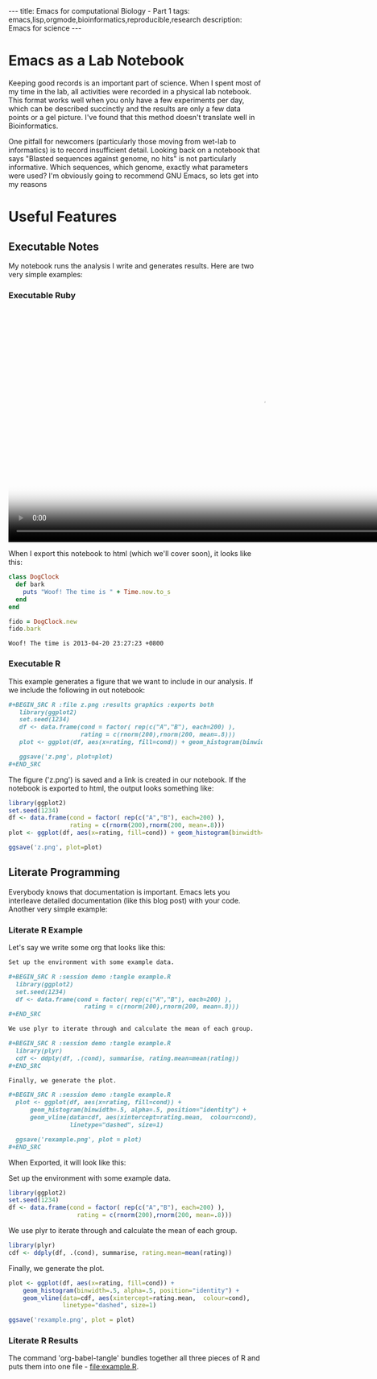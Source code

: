 #+BEGIN_HTML
---
title: Emacs for computational Biology - Part 1
tags: emacs,lisp,orgmode,bioinformatics,reproducible,research
description: Emacs for science
---
#+END_HTML

* Emacs as a Lab Notebook

  Keeping good records is an important part of science. When I spent
  most of my time in the lab, all activities were recorded in a
  physical lab notebook. This format works well when you only have a
  few experiments per day, which can be described succinctly and the
  results are only a few data points or a gel picture. I've found that
  this method doesn't translate well in Bioinformatics.

  One pitfall for newcomers (particularly those moving from wet-lab to
  informatics) is to record insufficient detail. Looking back on a
  notebook that says "Blasted sequences against genome, no hits" is not
  particularly informative. Which sequences, which genome, exactly what
  parameters were used? I'm obviously going to recommend GNU Emacs, so
  lets get into my reasons

* Useful Features
** Executable Notes
   My notebook runs the analysis I write and generates results. Here
   are two very simple examples:
*** Executable Ruby

#+BEGIN_HTML
  <video id="vid_codeblock" class="video-js vjs-default-skin" controls
         preload="auto" poster="http://s3.amazonaws.com/www.robsyme.com/resources/2013-04-20/codeblock_snapshot.jpg"
         data-setup="{}" width="1008" height="464">
    <source src="https://s3.amazonaws.com/www.robsyme.com/resources/2013-04-20/codeblock.mp4" type='video/mp4'>
      <source src="http://s3.amazonaws.com/www.robsyme.com/resources/2013-04-20/codeblock.webm" type='video/webm'>
  </video>
#+END_HTML
    
    When I export this notebook to html (which we'll cover soon), it
    looks like this:

    #+BEGIN_SRC ruby :exports both :results output
      class DogClock
        def bark
          puts "Woof! The time is " + Time.now.to_s
        end
      end
      
      fido = DogClock.new
      fido.bark
    #+END_SRC

    #+RESULTS:
    : Woof! The time is 2013-04-20 23:27:23 +0800

*** Executable R
    
    This example generates a figure that we want to include in our
    analysis. If we include the following in out notebook:

    #+BEGIN_SRC org
      ,#+BEGIN_SRC R :file z.png :results graphics :exports both
         library(ggplot2)
         set.seed(1234)
         df <- data.frame(cond = factor( rep(c("A","B"), each=200) ), 
                          rating = c(rnorm(200),rnorm(200, mean=.8)))
         plot <- ggplot(df, aes(x=rating, fill=cond)) + geom_histogram(binwidth=.5, alpha=.5, position="identity")
         
         ggsave('z.png', plot=plot)
      ,#+END_SRC
    #+END_SRC

    The figure ('z.png') is saved and a link is created in our
    notebook. If the notebook is exported to html, the output looks
    something like:
    
    #+BEGIN_SRC R :file z.png :results graphics :exports both
      library(ggplot2)
      set.seed(1234)
      df <- data.frame(cond = factor( rep(c("A","B"), each=200) ), 
                       rating = c(rnorm(200),rnorm(200, mean=.8)))
      plot <- ggplot(df, aes(x=rating, fill=cond)) + geom_histogram(binwidth=.5, alpha=.5, position="identity")
      
      ggsave('z.png', plot=plot)
    #+END_SRC

    #+RESULTS:
    [[file:z.png]]

** Literate Programming

   Everybody knows that documentation is important. Emacs lets you
   interleave detailed documentation (like this blog post) with your
   code. Another very simple example:

*** Literate R Example


    Let's say we write some org that looks like this:

    #+BEGIN_SRC org
      Set up the environment with some example data.
            
      ,#+BEGIN_SRC R :session demo :tangle example.R
        library(ggplot2)
        set.seed(1234)
        df <- data.frame(cond = factor( rep(c("A","B"), each=200) ), 
                           rating = c(rnorm(200),rnorm(200, mean=.8)))
      ,#+END_SRC
            
      We use plyr to iterate through and calculate the mean of each group.
      
      ,#+BEGIN_SRC R :session demo :tangle example.R
        library(plyr)
        cdf <- ddply(df, .(cond), summarise, rating.mean=mean(rating))    
      ,#+END_SRC
            
      Finally, we generate the plot.
            
      ,#+BEGIN_SRC R :session demo :tangle example.R
        plot <- ggplot(df, aes(x=rating, fill=cond)) +
            geom_histogram(binwidth=.5, alpha=.5, position="identity") +
            geom_vline(data=cdf, aes(xintercept=rating.mean,  colour=cond),
                       linetype="dashed", size=1)
        
        ggsave('rexample.png', plot = plot)    
      ,#+END_SRC
    #+END_SRC

    When Exported, it will look like this:
          
          
    Set up the environment with some example data.

    #+BEGIN_SRC R :session demo :tangle example.R
      library(ggplot2)
      set.seed(1234)
      df <- data.frame(cond = factor( rep(c("A","B"), each=200) ), 
                         rating = c(rnorm(200),rnorm(200, mean=.8)))
    #+END_SRC

    We use plyr to iterate through and calculate the mean of each group.
    
    #+BEGIN_SRC R :session demo :tangle example.R
      library(plyr)
      cdf <- ddply(df, .(cond), summarise, rating.mean=mean(rating))    
    #+END_SRC

    Finally, we generate the plot.

    #+BEGIN_SRC R :session demo :tangle example.R
      plot <- ggplot(df, aes(x=rating, fill=cond)) +
          geom_histogram(binwidth=.5, alpha=.5, position="identity") +
          geom_vline(data=cdf, aes(xintercept=rating.mean,  colour=cond),
                     linetype="dashed", size=1)
      
      ggsave('rexample.png', plot = plot)    
    #+END_SRC

    

*** Literate R Results

    The command 'org-babel-tangle' bundles together all three pieces
    of R and puts them into one file - [[file:example.R]].
    
